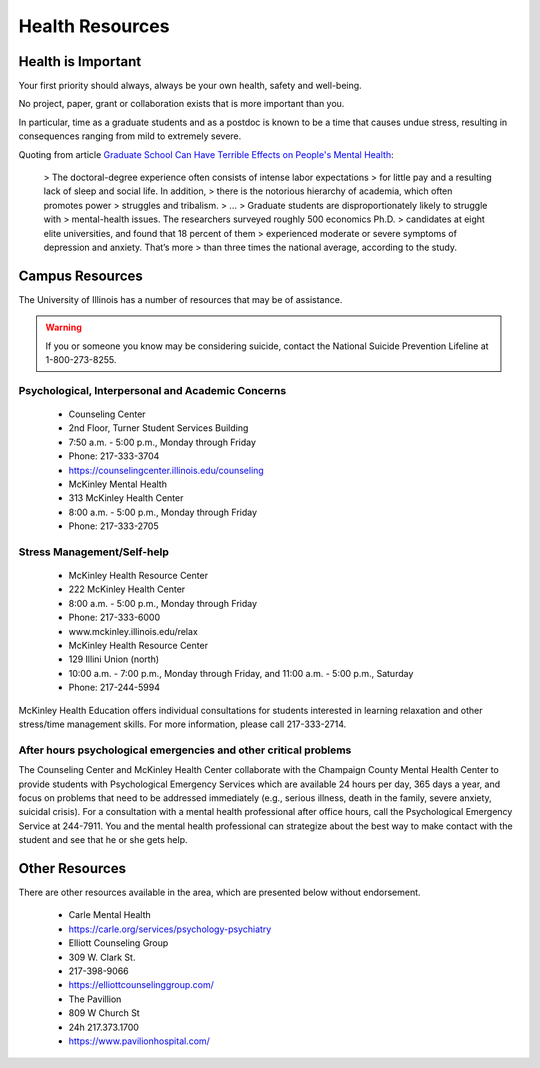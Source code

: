 Health Resources
================

Health is Important
-------------------

Your first priority should always, always be your own health, safety and
well-being.

No project, paper, grant or collaboration exists that is more important than you.

In particular, time as a graduate students and as a postdoc is known to be a
time that causes undue stress, resulting in consequences ranging from mild to
extremely severe.

Quoting from article `Graduate School Can Have Terrible Effects on People's Mental Health <https://www.theatlantic.com/education/archive/2018/11/anxiety-depression-mental-health-graduate-school/576769/>`_:

 > The doctoral-degree experience often consists of intense labor expectations
 > for little pay and a resulting lack of sleep and social life. In addition,
 > there is the notorious hierarchy of academia, which often promotes power
 > struggles and tribalism.
 > ...
 > Graduate students are disproportionately likely to struggle with
 > mental-health issues. The researchers surveyed roughly 500 economics Ph.D.
 > candidates at eight elite universities, and found that 18 percent of them
 > experienced moderate or severe symptoms of depression and anxiety. That’s more
 > than three times the national average, according to the study.

Campus Resources
----------------

The University of Illinois has a number of resources that may be of assistance.

.. warning::

   If you or someone you know may be considering suicide, contact the National
   Suicide Prevention Lifeline at 1-800-273-8255.

Psychological, Interpersonal and Academic Concerns
++++++++++++++++++++++++++++++++++++++++++++++++++

 * Counseling Center 
 * 2nd Floor, Turner Student Services Building
 * 7:50 a.m. - 5:00 p.m., Monday through Friday
 * Phone: 217-333-3704
 * https://counselingcenter.illinois.edu/counseling

 * McKinley Mental Health
 * 313 McKinley Health Center
 * 8:00 a.m. - 5:00 p.m., Monday through Friday
 * Phone: 217-333-2705

Stress Management/Self-help
+++++++++++++++++++++++++++

 * McKinley Health Resource Center
 * 222 McKinley Health Center
 * 8:00 a.m. - 5:00 p.m., Monday through Friday
 * Phone: 217-333-6000
 * www.mckinley.illinois.edu/relax


 * McKinley Health Resource Center
 * 129 Illini Union (north) 
 * 10:00 a.m. - 7:00 p.m., Monday through Friday, and 11:00 a.m. - 5:00 p.m., Saturday
 * Phone: 217-244-5994

McKinley Health Education offers individual consultations for students
interested in learning relaxation and other stress/time management skills. For
more information, please call 217-333-2714.

After hours psychological emergencies and other critical problems
+++++++++++++++++++++++++++++++++++++++++++++++++++++++++++++++++

The Counseling Center and McKinley Health Center collaborate with the Champaign
County Mental Health Center to provide students with Psychological Emergency
Services which are available 24 hours per day, 365 days a year, and focus on
problems that need to be addressed immediately (e.g., serious illness, death in
the family, severe anxiety, suicidal crisis). For a consultation with a mental
health professional after office hours, call the Psychological Emergency
Service at 244-7911. You and the mental health professional can strategize
about the best way to make contact with the student and see that he or she gets
help.

Other Resources
---------------

There are other resources available in the area, which are presented below
without endorsement.

 * Carle Mental Health
 * https://carle.org/services/psychology-psychiatry

 * Elliott Counseling Group
 * 309 W. Clark St.
 * 217-398-9066
 * https://elliottcounselinggroup.com/

 * The Pavillion
 * 809 W Church St
 * 24h 217.373.1700
 * https://www.pavilionhospital.com/
